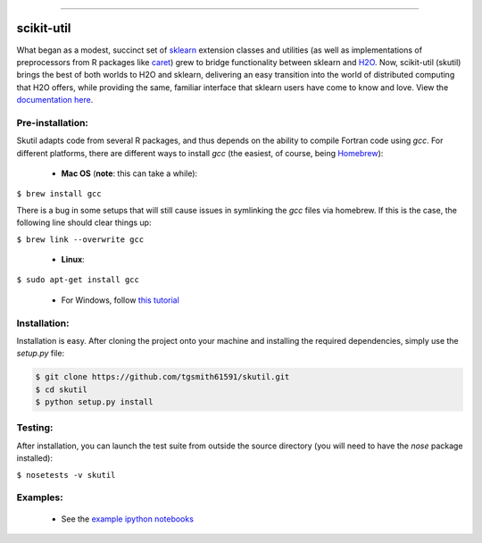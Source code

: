.. BADGES
   ======
.. image:: https://travis-ci.org/tgsmith61591/skutil.svg?branch=master
   :target: https://travis-ci.org/tgsmith61591/skutil
.. image:: https://coveralls.io/repos/github/tgsmith61591/skutil/badge.svg?branch=master
   :target: https://coveralls.io/github/tgsmith61591/skutil?branch=master
.. image:: https://img.shields.io/badge/python-2.7-blue.svg
   :target: https://img.shields.io/badge/python-2.7-blue.svg
.. image:: https://img.shields.io/github/release/tgsmith61591/skutil.svg
   :target: https://img.shields.io/github/release/tgsmith61591/skutil
.. image:: https://img.shields.io/badge/License-BSD%203--Clause-blue.svg
   :target: https://github.com/tgsmith61591/skutil/blob/master/LICENSEl

================

.. image:: https://github.com/tgsmith61591/skutil/blob/master/doc/images/h2o-sklearn.png
   :target: https://github.com/tgsmith61591/skutil/blob/master/doc/images/h2o-sklearn.png


scikit-util
===========

What began as a modest, succinct set of `sklearn <https://github.com/scikit-learn/scikit-learn>`_ extension classes and utilities (as well as implementations of preprocessors from R packages like `caret <https://github.com/topepo/caret>`_) grew to bridge functionality between sklearn and `H2O <https://github.com/h2oai/h2o-3>`_.  Now, scikit-util (skutil) brings the best of both worlds to H2O and sklearn, delivering an easy transition into the world of distributed computing that H2O offers, while providing the same, familiar interface that sklearn users have come to know and love. View the `documentation here <https://tgsmith61591.github.io/skutil>`_.


Pre-installation:
-----------------

Skutil adapts code from several R packages, and thus depends on the ability to compile Fortran code using `gcc`. For different platforms, there are different ways to install `gcc` (the easiest, of course, being `Homebrew <http://brew.sh/>`_):
  
  - **Mac OS** (**note**: this can take a while):
  
``$ brew install gcc``

There is a bug in some setups that will still cause issues in symlinking the `gcc` files via homebrew. If this is the case, the following line should clear things up:


``$ brew link --overwrite gcc``

  - **Linux**:

``$ sudo apt-get install gcc``

  - For Windows, follow `this tutorial <http://www.preshing.com/20141108/how-to-install-the-latest-gcc-on-windows/>`_

Installation:
-------------

Installation is easy. After cloning the project onto your machine and installing the required dependencies, simply use the `setup.py` file:

.. code-block:: bash

    $ git clone https://github.com/tgsmith61591/skutil.git
    $ cd skutil
    $ python setup.py install

Testing:
--------

After installation, you can launch the test suite from outside the source directory (you will need to have the `nose` package installed):

``$ nosetests -v skutil``

Examples:
---------

  - See the `example ipython notebooks <https://github.com/tgsmith61591/skutil/tree/master/doc/examples>`_

